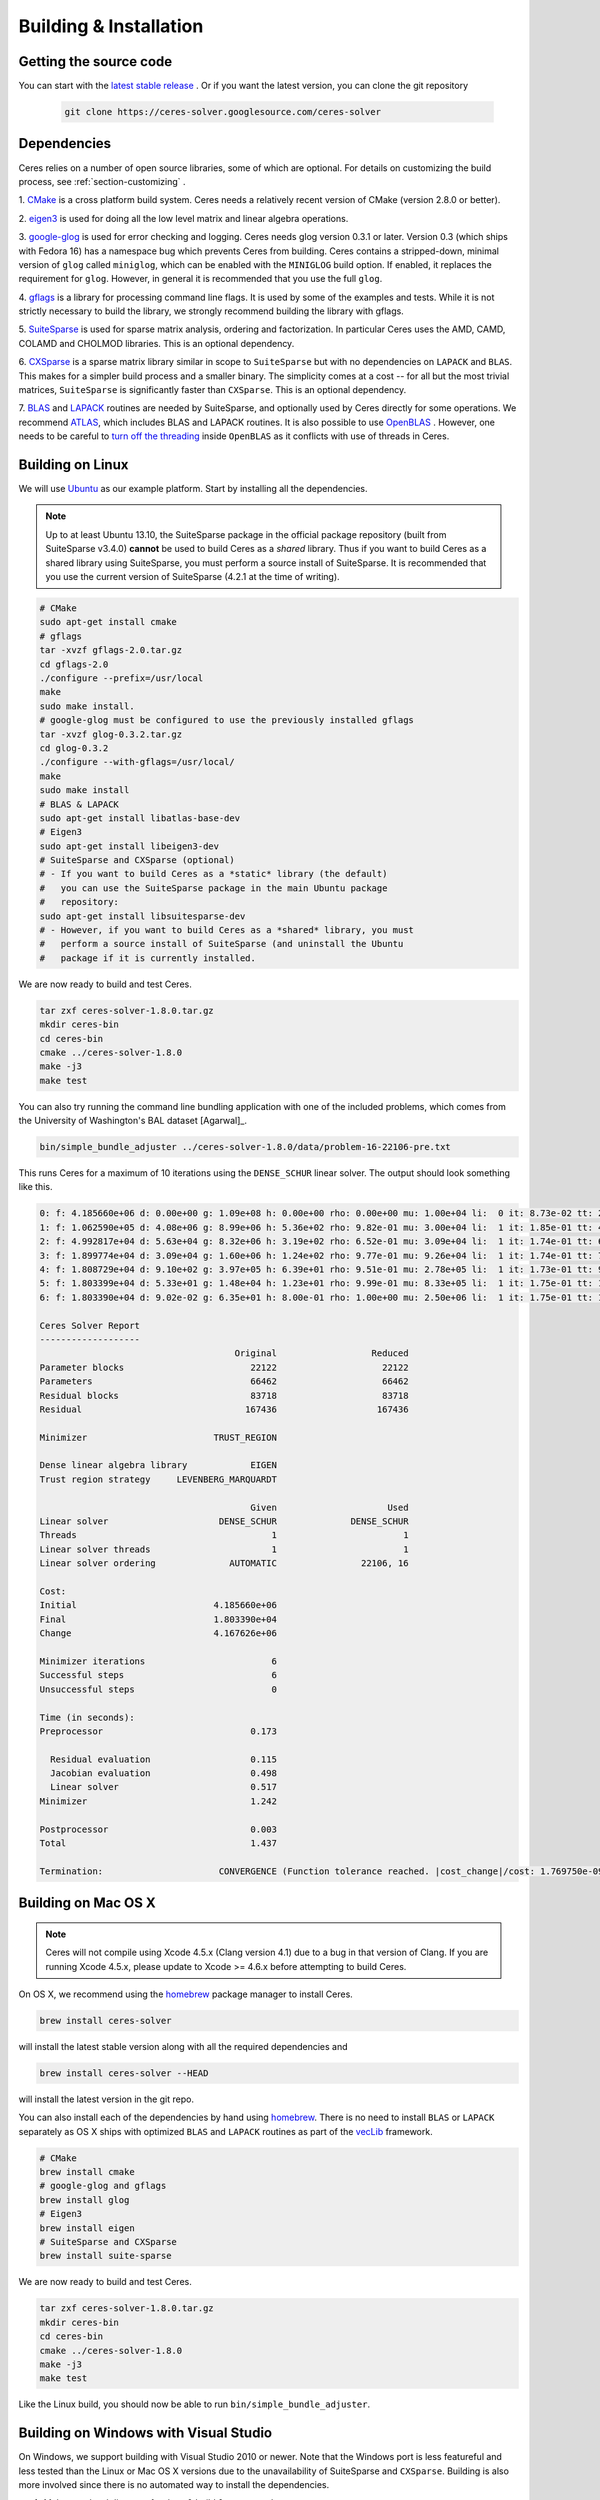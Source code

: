 .. _chapter-building:

=======================
Building & Installation
=======================

Getting the source code
=======================
.. _section-source:

You can start with the `latest stable release
<http://ceres-solver.org/ceres-solver-1.8.0.tar.gz>`_ . Or if you want
the latest version, you can clone the git repository
  .. code-block:: bash

       git clone https://ceres-solver.googlesource.com/ceres-solver

.. _section-dependencies:

Dependencies
============

Ceres relies on a number of open source libraries, some of which are
optional. For details on customizing the build process, see
:ref:`section-customizing` .

1. `CMake <http://www.cmake.org>`_ is a cross platform build
system. Ceres needs a relatively recent version of CMake (version
2.8.0 or better).

2. `eigen3 <http://eigen.tuxfamily.org/index.php?title=Main_Page>`_ is
used for doing all the low level matrix and linear algebra operations.

3. `google-glog <http://code.google.com/p/google-glog>`_ is
used for error checking and logging. Ceres needs glog version 0.3.1 or
later. Version 0.3 (which ships with Fedora 16) has a namespace bug
which prevents Ceres from building. Ceres contains a stripped-down,
minimal version of ``glog`` called ``miniglog``, which can be enabled
with the ``MINIGLOG`` build option. If enabled, it replaces the
requirement for ``glog``. However, in general it is recommended that
you use the full ``glog``.

4. `gflags <http://code.google.com/p/gflags>`_ is a library for
processing command line flags. It is used by some of the examples and
tests. While it is not strictly necessary to build the library, we
strongly recommend building the library with gflags.

5. `SuiteSparse
<http://www.cise.ufl.edu/research/sparse/SuiteSparse/>`_ is used for
sparse matrix analysis, ordering and factorization. In particular
Ceres uses the AMD, CAMD, COLAMD and CHOLMOD libraries. This is an optional
dependency.

6. `CXSparse <http://www.cise.ufl.edu/research/sparse/CXSparse/>`_ is
a sparse matrix library similar in scope to ``SuiteSparse`` but with
no dependencies on ``LAPACK`` and ``BLAS``. This makes for a simpler
build process and a smaller binary.  The simplicity comes at a cost --
for all but the most trivial matrices, ``SuiteSparse`` is
significantly faster than ``CXSparse``. This is an optional dependency.

7. `BLAS <http://www.netlib.org/blas/>`_ and `LAPACK
<http://www.netlib.org/lapack/>`_ routines are needed by
SuiteSparse, and optionally used by Ceres directly for some operations.
We recommend `ATLAS <http://math-atlas.sourceforge.net/>`_,
which includes BLAS and LAPACK routines. It is also possible to use
`OpenBLAS <https://github.com/xianyi/OpenBLAS>`_ . However, one needs
to be careful to `turn off the threading
<https://github.com/xianyi/OpenBLAS/wiki/faq#wiki-multi-threaded>`_
inside ``OpenBLAS`` as it conflicts with use of threads in Ceres.

.. _section-linux:

Building on Linux
=================
We will use `Ubuntu <http://www.ubuntu.com>`_ as our example
platform. Start by installing all the dependencies.

.. NOTE::

 Up to at least Ubuntu 13.10, the SuiteSparse package in the official
 package repository (built from SuiteSparse v3.4.0) **cannot** be used
 to build Ceres as a *shared* library.  Thus if you want to build
 Ceres as a shared library using SuiteSparse, you must perform a
 source install of SuiteSparse.  It is recommended that you use the
 current version of SuiteSparse (4.2.1 at the time of writing).

.. code-block:: bash

     # CMake
     sudo apt-get install cmake
     # gflags
     tar -xvzf gflags-2.0.tar.gz
     cd gflags-2.0
     ./configure --prefix=/usr/local
     make
     sudo make install.
     # google-glog must be configured to use the previously installed gflags
     tar -xvzf glog-0.3.2.tar.gz
     cd glog-0.3.2
     ./configure --with-gflags=/usr/local/
     make
     sudo make install
     # BLAS & LAPACK
     sudo apt-get install libatlas-base-dev
     # Eigen3
     sudo apt-get install libeigen3-dev
     # SuiteSparse and CXSparse (optional)
     # - If you want to build Ceres as a *static* library (the default)
     #   you can use the SuiteSparse package in the main Ubuntu package
     #   repository:
     sudo apt-get install libsuitesparse-dev
     # - However, if you want to build Ceres as a *shared* library, you must
     #   perform a source install of SuiteSparse (and uninstall the Ubuntu
     #   package if it is currently installed.

We are now ready to build and test Ceres.

.. code-block:: bash

 tar zxf ceres-solver-1.8.0.tar.gz
 mkdir ceres-bin
 cd ceres-bin
 cmake ../ceres-solver-1.8.0
 make -j3
 make test

You can also try running the command line bundling application with one of the
included problems, which comes from the University of Washington's BAL
dataset [Agarwal]_.

.. code-block:: bash

 bin/simple_bundle_adjuster ../ceres-solver-1.8.0/data/problem-16-22106-pre.txt

This runs Ceres for a maximum of 10 iterations using the
``DENSE_SCHUR`` linear solver. The output should look something like
this.

.. code-block:: bash

   0: f: 4.185660e+06 d: 0.00e+00 g: 1.09e+08 h: 0.00e+00 rho: 0.00e+00 mu: 1.00e+04 li:  0 it: 8.73e-02 tt: 2.61e-01
   1: f: 1.062590e+05 d: 4.08e+06 g: 8.99e+06 h: 5.36e+02 rho: 9.82e-01 mu: 3.00e+04 li:  1 it: 1.85e-01 tt: 4.46e-01
   2: f: 4.992817e+04 d: 5.63e+04 g: 8.32e+06 h: 3.19e+02 rho: 6.52e-01 mu: 3.09e+04 li:  1 it: 1.74e-01 tt: 6.20e-01
   3: f: 1.899774e+04 d: 3.09e+04 g: 1.60e+06 h: 1.24e+02 rho: 9.77e-01 mu: 9.26e+04 li:  1 it: 1.74e-01 tt: 7.94e-01
   4: f: 1.808729e+04 d: 9.10e+02 g: 3.97e+05 h: 6.39e+01 rho: 9.51e-01 mu: 2.78e+05 li:  1 it: 1.73e-01 tt: 9.67e-01
   5: f: 1.803399e+04 d: 5.33e+01 g: 1.48e+04 h: 1.23e+01 rho: 9.99e-01 mu: 8.33e+05 li:  1 it: 1.75e-01 tt: 1.14e+00
   6: f: 1.803390e+04 d: 9.02e-02 g: 6.35e+01 h: 8.00e-01 rho: 1.00e+00 mu: 2.50e+06 li:  1 it: 1.75e-01 tt: 1.32e+00

   Ceres Solver Report
   -------------------
                                        Original                  Reduced
   Parameter blocks                        22122                    22122
   Parameters                              66462                    66462
   Residual blocks                         83718                    83718
   Residual                               167436                   167436

   Minimizer                        TRUST_REGION

   Dense linear algebra library            EIGEN
   Trust region strategy     LEVENBERG_MARQUARDT

                                           Given                     Used
   Linear solver                     DENSE_SCHUR              DENSE_SCHUR
   Threads                                     1                        1
   Linear solver threads                       1                        1
   Linear solver ordering              AUTOMATIC                22106, 16

   Cost:
   Initial                          4.185660e+06
   Final                            1.803390e+04
   Change                           4.167626e+06

   Minimizer iterations                        6
   Successful steps                            6
   Unsuccessful steps                          0

   Time (in seconds):
   Preprocessor                            0.173

     Residual evaluation                   0.115
     Jacobian evaluation                   0.498
     Linear solver                         0.517
   Minimizer                               1.242

   Postprocessor                           0.003
   Total                                   1.437

   Termination:                      CONVERGENCE (Function tolerance reached. |cost_change|/cost: 1.769750e-09 <= 1.000000e-06)

.. section-osx:

Building on Mac OS X
====================
.. NOTE::

 Ceres will not compile using Xcode 4.5.x (Clang version 4.1) due to a bug in that version of
 Clang.  If you are running Xcode 4.5.x, please update to Xcode >= 4.6.x before attempting to
 build Ceres.


On OS X, we recommend using the `homebrew
<http://mxcl.github.com/homebrew/>`_ package manager to install Ceres.

.. code-block:: bash

      brew install ceres-solver

will install the latest stable version along with all the required
dependencies and

.. code-block:: bash

      brew install ceres-solver --HEAD

will install the latest version in the git repo.

You can also install each of the dependencies by hand using `homebrew
<http://mxcl.github.com/homebrew/>`_. There is no need to install
``BLAS`` or ``LAPACK`` separately as OS X ships with optimized
``BLAS`` and ``LAPACK`` routines as part of the `vecLib
<https://developer.apple.com/library/mac/#documentation/Performance/Conceptual/vecLib/Reference/reference.html>`_
framework.

.. code-block:: bash

      # CMake
      brew install cmake
      # google-glog and gflags
      brew install glog
      # Eigen3
      brew install eigen
      # SuiteSparse and CXSparse
      brew install suite-sparse

We are now ready to build and test Ceres.

.. code-block:: bash

   tar zxf ceres-solver-1.8.0.tar.gz
   mkdir ceres-bin
   cd ceres-bin
   cmake ../ceres-solver-1.8.0
   make -j3
   make test

Like the Linux build, you should now be able to run
``bin/simple_bundle_adjuster``.

.. _section-windows:

Building on Windows with Visual Studio
======================================

On Windows, we support building with Visual Studio 2010 or newer. Note
that the Windows port is less featureful and less tested than the
Linux or Mac OS X versions due to the unavailability of SuiteSparse
and ``CXSparse``. Building is also more involved since there is no
automated way to install the dependencies.

#. Make a toplevel directory for deps & build & src somewhere: ``ceres/``
#. Get dependencies; unpack them as subdirectories in ``ceres/``
   (``ceres/eigen``, ``ceres/glog``, etc)

   #. ``Eigen`` 3.1 (needed on Windows; 3.0.x will not work). There is
      no need to build anything; just unpack the source tarball.

   #. ``google-glog`` Open up the Visual Studio solution and build it.
   #. ``gflags`` Open up the Visual Studio solution and build it.

#. Unpack the Ceres tarball into ``ceres``. For the tarball, you
   should get a directory inside ``ceres`` similar to
   ``ceres-solver-1.3.0``. Alternately, checkout Ceres via ``git`` to
   get ``ceres-solver.git`` inside ``ceres``.

#. Install ``CMake``,

#. Make a dir ``ceres/ceres-bin`` (for an out-of-tree build)

#. Run ``CMake``; select the ``ceres-solver-X.Y.Z`` or
   ``ceres-solver.git`` directory for the CMake file. Then select the
   ``ceres-bin`` for the build dir.

#. Try running ``Configure``. It won't work. It'll show a bunch of options.
   You'll need to set:

   #. ``EIGEN_INCLUDE_DIR``
   #. ``GLOG_INCLUDE_DIR``
   #. ``GLOG_LIBRARY``
   #. ``GFLAGS_INCLUDE_DIR``
   #. ``GFLAGS_LIBRARY``

   to the appropriate place where you unpacked/built them. If any of the
   variables are not visible in the ``CMake`` GUI, toggle to the
   *Advanced View* with ``<t>``.

#. You may have to tweak some more settings to generate a MSVC
   project.  After each adjustment, try pressing Configure & Generate
   until it generates successfully.

#. Open the solution and build it in MSVC


To run the tests, select the ``RUN_TESTS`` target and hit **Build
RUN_TESTS** from the build menu.

Like the Linux build, you should now be able to run
``bin/simple_bundle_adjuster``.

Notes:

#. The default build is Debug; consider switching it to release mode.
#. Currently ``system_test`` is not working properly.
#. If you build Ceres as a DLL with Visual Studio (BUILD_SHARED_LIBS),
   you have to compile your own code with the flag
   CERES_USING_SHARED_LIBRARY.
#. CMake puts the resulting test binaries in ``ceres-bin/examples/Debug``
   by default.
#. The solvers supported on Windows are ``DENSE_QR``, ``DENSE_SCHUR``,
   ``CGNR``, and ``ITERATIVE_SCHUR``.
#. We're looking for someone to work with upstream ``SuiteSparse`` to
   port their build system to something sane like ``CMake``, and get a
   supported Windows port.


.. _section-android:

Building on Android
===================


Download the ``Android NDK``. Run ``ndk-build`` from inside the
``jni`` directory. Use the ``libceres.a`` that gets created.

.. _section-customizing:

Customizing the build
=====================

It is possible to reduce the libraries needed to build Ceres and
customize the build process by setting the appropriate options in
``CMake``.  These options can either be set in the ``CMake`` GUI,
or via ``-D<OPTION>=<ON/OFF>`` when running ``CMake`` from the
command line.  In general, you should only modify these options from
their defaults if you know what you are doing.

.. NOTE::

 If you are setting variables via ``-D<VARIABLE>=<VALUE>`` when calling
 ``CMake``, it is important to understand that this forcibly **overwrites** the
 variable ``<VARIABLE>`` in the ``CMake`` cache at the start of *every configure*.

 This can lead to confusion if you are invoking the ``CMake``
 `curses <http://www.gnu.org/software/ncurses/ncurses.html>`_ terminal GUI
 (via ``ccmake``, e.g. ```ccmake -D<VARIABLE>=<VALUE> <PATH_TO_SRC>``).
 In this case, even if you change the value of ``<VARIABLE>`` in the ``CMake``
 GUI, your changes will be **overwritten** with the value passed via
 ``-D<VARIABLE>=<VALUE>`` (if one exists) at the start of each configure.

 As such, it is generally easier not to pass values to ``CMake`` via ``-D``
 and instead interactively experiment with their values in the ``CMake`` GUI.
 If they are not present in the *Standard View*, toggle to the *Advanced View*
 with ``<t>``.

Options controlling Ceres configuration
---------------------------------------

#. ``LAPACK [Default: ON]``: By default Ceres will use ``LAPACK`` (&
   ``BLAS``) if they are found.  Turn this ``OFF`` to build Ceres
   without ``LAPACK``. Turning this ``OFF`` also disables
   ``SUITESPARSE`` as it depends on ``LAPACK``.

#. ``SUITESPARSE [Default: ON]``: By default, Ceres will link to
   ``SuiteSparse`` if it and all of its dependencies are present. Turn
   this ``OFF`` to build Ceres without ``SuiteSparse``. Note that
   ``LAPACK`` must be ``ON`` in order to build with ``SuiteSparse``.

#. ``CXSPARSE [Default: ON]``: By default, Ceres will link to
   ``CXSparse`` if all its dependencies are present. Turn this ``OFF``
   to build Ceres without ``CXSparse``.

#. ``GFLAGS [Default: ON]``: Turn this ``OFF`` to build Ceres without
   ``gflags``. This will also prevent some of the example code from
   building.

#. ``MINIGLOG [Default: OFF]``: Ceres includes a stripped-down,
   minimal implementation of ``glog`` which can optionally be used as
   a substitute for ``glog``, thus removing ``glog`` as a required
   dependency. Turn this ``ON`` to use this minimal ``glog``
   implementation.

#. ``SCHUR_SPECIALIZATIONS [Default: ON]``: If you are concerned about
   binary size/compilation time over some small (10-20%) performance
   gains in the ``SPARSE_SCHUR`` solver, you can disable some of the
   template specializations by turning this ``OFF``.

#. ``OPENMP [Default: ON]``: On certain platforms like Android,
   multi-threading with ``OpenMP`` is not supported. Turn this ``OFF``
   to disable multithreading.

#. ``BUILD_SHARED_LIBS [Default: OFF]``: By default Ceres is built as
   a static library, turn this ``ON`` to instead build Ceres as a
   shared library.

#. ``BUILD_DOCUMENTATION [Default: OFF]``: Use this to enable building
   the documentation, requires `Sphinx <http://sphinx-doc.org/>`_. In
   addition, ``make ceres_docs`` can be used to build only the
   documentation.

#. ``MSVC_USE_STATIC_CRT [Default: OFF]`` *Windows Only*: By default
   Ceres will use the Visual Studio default, *shared* C-Run Time (CRT) library.
   Turn this ``ON`` to use the *static* C-Run Time library instead.


Options controlling Ceres dependency locations
----------------------------------------------

Ceres uses the ``CMake``
`find_package <http://www.cmake.org/cmake/help/v2.8.12/cmake.html#command:find_package>`_
function to find all of its dependencies using
``Find<DEPENDENCY_NAME>.cmake`` scripts which are either included in Ceres
(for most dependencies) or are shipped as standard with ``CMake``
(for ``LAPACK`` & ``BLAS``).  These scripts will search all of the "standard"
install locations for various OSs for each dependency.  However, particularly
for Windows, they may fail to find the library, in this case you will have to
manually specify its installed location.  The ``Find<DEPENDENCY_NAME>.cmake``
scripts shipped with Ceres support two ways for you to do this:

#. Set the *hints* variables specifying the *directories* to search in
   preference, but in addition, to the search directories in the
   ``Find<DEPENDENCY_NAME>.cmake`` script:

   - ``<DEPENDENCY_NAME (CAPS)>_INCLUDE_DIR_HINTS``
   - ``<DEPENDENCY_NAME (CAPS)>_LIBRARY_DIR_HINTS``

   These variables should be set via ``-D<VAR>=<VALUE>``
   ``CMake`` arguments as they are not visible in the GUI.

#. Set the variables specifying the *explicit* include directory
   and library file to use:

   - ``<DEPENDENCY_NAME (CAPS)>_INCLUDE_DIR``
   - ``<DEPENDENCY_NAME (CAPS)>_LIBRARY``

   This bypasses *all* searching in the
   ``Find<DEPENDENCY_NAME>.cmake`` script, but validation is still
   performed.

   These variables are available to set in the ``CMake`` GUI. They
   are visible in the *Standard View* if the library has not been
   found (but the current Ceres configuration requires it), but
   are always visible in the *Advanced View*.  They can also be
   set directly via ``-D<VAR>=<VALUE>`` arguments to ``CMake``.

.. _section-using-ceres:

Using Ceres with CMake
======================

Once the library is installed with ``make install``, it is possible to
use CMake with `FIND_PACKAGE()
<http://www.cmake.org/cmake/help/v2.8.10/cmake.html#command:find_package>`_
in order to compile **user code** against Ceres. For example, for
`examples/helloworld.cc
<https://ceres-solver.googlesource.com/ceres-solver/+/master/examples/helloworld.cc>`_
the following CMakeList.txt can be used:

.. code-block:: cmake

    CMAKE_MINIMUM_REQUIRED(VERSION 2.8)

    PROJECT(helloworld)

    FIND_PACKAGE(Ceres REQUIRED)
    INCLUDE_DIRECTORIES(${CERES_INCLUDE_DIRS})

    # helloworld
    ADD_EXECUTABLE(helloworld helloworld.cc)
    TARGET_LINK_LIBRARIES(helloworld ${CERES_LIBRARIES})

Specify Ceres version
---------------------

Additionally, when CMake has found Ceres it can check the package
version, if it has been specified in the `FIND_PACKAGE()
<http://www.cmake.org/cmake/help/v2.8.10/cmake.html#command:find_package>`_
call.  For example:

.. code-block:: cmake

    FIND_PACKAGE(Ceres 1.2.3 REQUIRED)

The version is an optional argument.

Local installations
-------------------

If Ceres was installed in a non-standard path by specifying
-DCMAKE_INSTALL_PREFIX="/some/where/local", then the user should add
the **PATHS** option to the ``FIND_PACKAGE()`` command. e.g.,

.. code-block:: cmake

   FIND_PACKAGE(Ceres REQUIRED PATHS "/some/where/local/")

Note that this can be used to have multiple versions of Ceres
installed.
